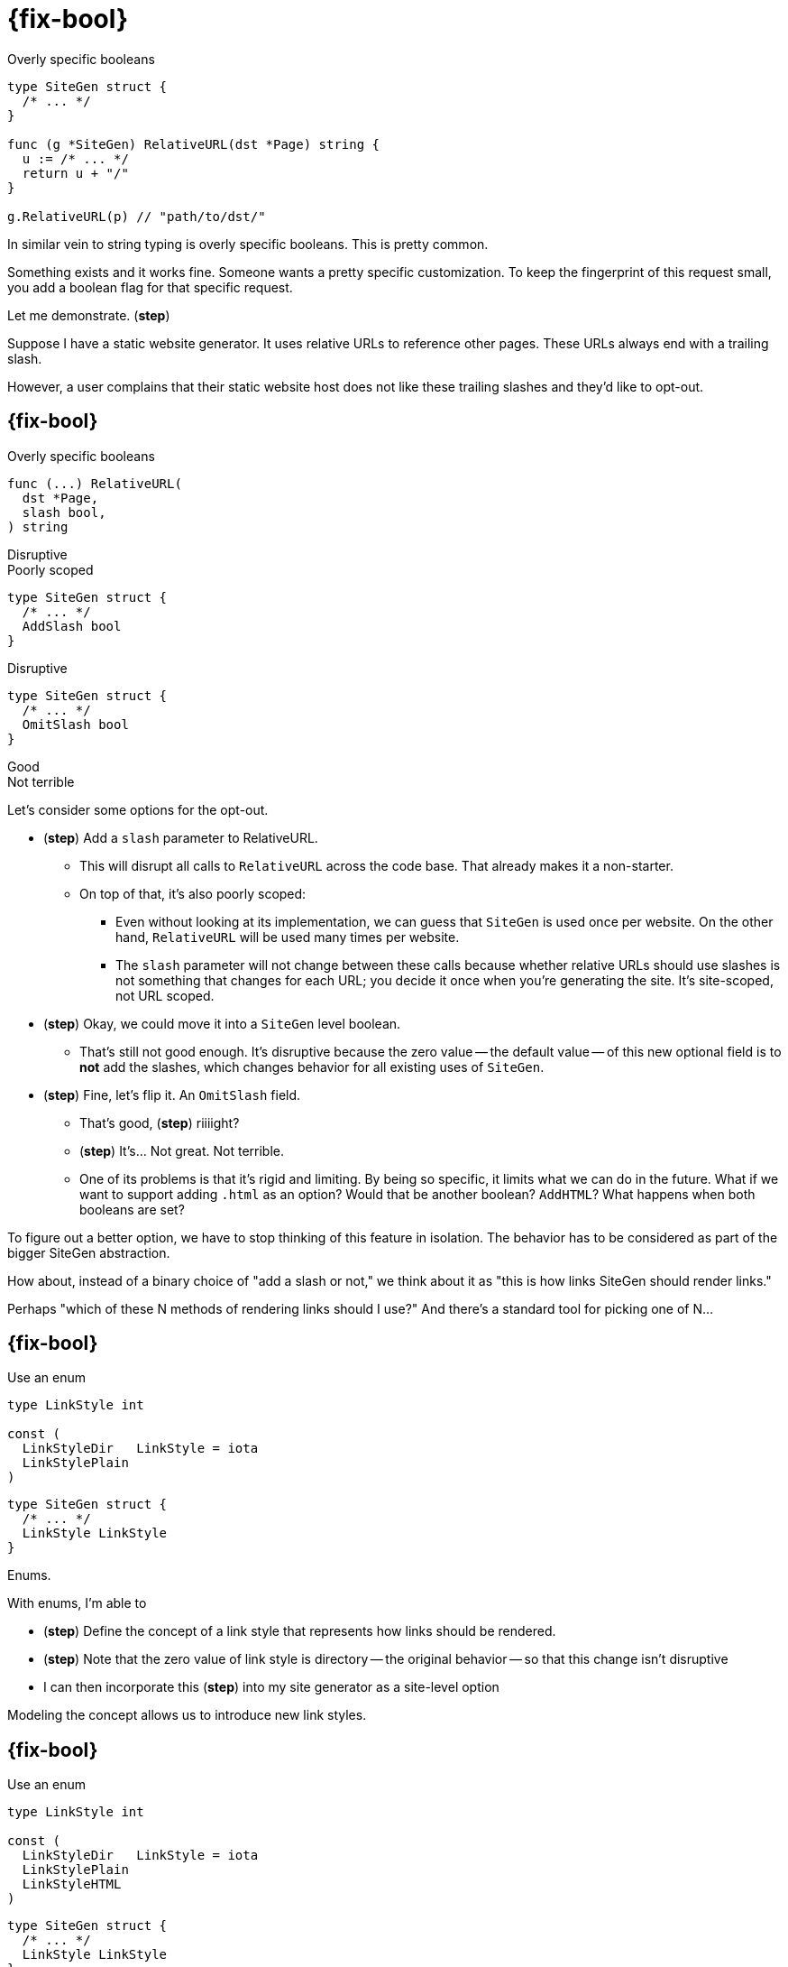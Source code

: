 [.columns%auto-animate%auto-animate-restart]
= {fix-bool}

[.column.medium]
--
[data-id=subtitle]
Overly specific booleans
--

[.column]
[source%linenums%step,go]
----
type SiteGen struct {
  /* ... */
}

func (g *SiteGen) RelativeURL(dst *Page) string {
  u := /* ... */
  return u + "/"
}

g.RelativeURL(p) // "path/to/dst/"
----

[.notes]
--
In similar vein to string typing is overly specific booleans.
This is pretty common.

Something exists and it works fine.
Someone wants a pretty specific customization.
To keep the fingerprint of this request small,
you add a boolean flag for that specific request.

Let me demonstrate. (*step*)

Suppose I have a static website generator.
It uses relative URLs to reference other pages.
These URLs always end with a trailing slash.

However, a user complains that their static website host
does not like these trailing slashes and they'd like to opt-out.
--

[.columns.wrap%auto-animate]
== {fix-bool}

[.column.is-full]
--
[data-id=subtitle]
Overly specific booleans
--

[.column%step]
--
[source,go]
----
func (...) RelativeURL(
  dst *Page,
  slash bool,
) string
----

[%hardbreaks]
Disruptive
Poorly scoped
--

[.column%step]
--
[source,go]
----
type SiteGen struct {
  /* ... */
  AddSlash bool
}
----

Disruptive
--

[.column%step]
--
[source,go]
----
type SiteGen struct {
  /* ... */
  OmitSlash bool
}
----

[.step.strike, step=4]#Good# +
[.step, step=4]#Not terrible#
--

[.notes]
--
Let's consider some options for the opt-out.

* (*step*) Add a `slash` parameter to RelativeURL.
** This will disrupt all calls to `RelativeURL` across the code base.
   That already makes it a non-starter.
** On top of that, it's also poorly scoped:
*** Even without looking at its implementation,
    we can guess that `SiteGen` is used once per website.
    On the other hand, `RelativeURL` will be used many times per website.
*** The `slash` parameter will not change between these calls because
    whether relative URLs should use slashes
    is not something that changes for each URL;
    you decide it once when you're generating the site.
    It's site-scoped, not URL scoped.
* (*step*) Okay, we could move it into a `SiteGen` level boolean.
** That's still not good enough.
   It's disruptive because the zero value -- the default value --
   of this new optional field is to *not* add the slashes,
   which changes behavior for all existing uses of `SiteGen`.
* (*step*) Fine, let's flip it. An `OmitSlash` field.
** That's good, (*step*) riiiight?
** (*step*) It's... Not great. Not terrible.
** One of its problems is that it's rigid and limiting.
   By being so specific, it limits what we can do in the future.
   What if we want to support adding `.html` as an option?
   Would that be another boolean? `AddHTML`?
   What happens when both booleans are set?

To figure out a better option,
we have to stop thinking of this feature in isolation.
The behavior has to be considered as part of the bigger SiteGen abstraction.

How about, instead of a binary choice of "add a slash or not,"
we think about it as "this is how links SiteGen should render links."

Perhaps "which of these N methods of rendering links should I use?"
And there's a standard tool for picking one of N...
--

[%auto-animate%auto-animate-restart.columns]
== {fix-bool}

[.column]
--
Use an enum

[source%linenums,go,data-id=LinkStyle,highlight="1-|1|4"]
----
type LinkStyle int

const (
  LinkStyleDir   LinkStyle = iota
  LinkStylePlain
)
----
--

[.column]
--
[source%linenums,go,data-id=SiteGen,highlight="1-|3"]
----
type SiteGen struct {
  /* ... */
  LinkStyle LinkStyle
}
----
--

[.notes]
--
Enums.

With enums, I'm able to

* (*step*) Define the concept of a link style
  that represents how links should be rendered.
* (*step*) Note that the zero value of link style is directory --
  the original behavior -- so that this change isn't disruptive
* I can then incorporate this (*step*) into my site generator
  as a site-level option

Modeling the concept allows us to introduce new link styles.
--

[%auto-animate.columns]
== {fix-bool}

[.column]
--
Use an enum

[source%linenums,go,data-id=LinkStyle]
----
type LinkStyle int

const (
  LinkStyleDir   LinkStyle = iota
  LinkStylePlain
  LinkStyleHTML
)
----
--

[.column]
--
[source%linenums,go,data-id=SiteGen]
----
type SiteGen struct {
  /* ... */
  LinkStyle LinkStyle
}
----
--

[.notes]
--
One with a trailing ".html", for example.

// TODO: drop and introduce enums separately for callbacks
//
// Before I go further, I should say -- this is pretty good.
// Enums are a good fit for this.
//
// But there's another direction we could've gone with this.
// Suppose that the array of behaviors we wanted to support
// was too varied and we don't want to hard-code them.
//
// Instead of introducing an enum, we could've allowed the caller
// to inject the behavior. Something like..
--
